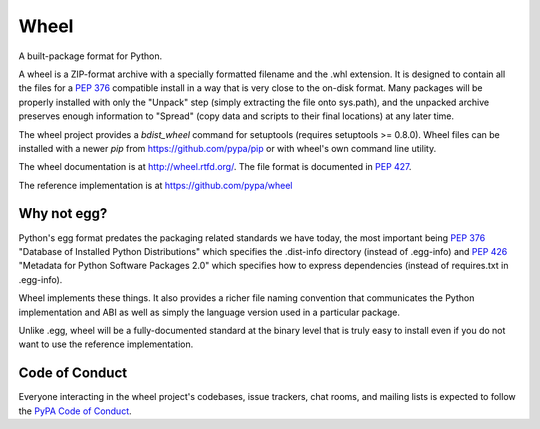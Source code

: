 Wheel
=====

A built-package format for Python.

A wheel is a ZIP-format archive with a specially formatted filename
and the .whl extension. It is designed to contain all the files for a
`PEP 376`_ compatible install in a way that is very close to the on-disk
format. Many packages will be properly installed with only the "Unpack"
step (simply extracting the file onto sys.path), and the unpacked archive
preserves enough information to "Spread" (copy data and scripts to their
final locations) at any later time.

The wheel project provides a `bdist_wheel` command for setuptools
(requires setuptools >= 0.8.0). Wheel files can be installed with a
newer `pip` from https://github.com/pypa/pip or with wheel's own command
line utility.

The wheel documentation is at http://wheel.rtfd.org/. The file format
is documented in `PEP 427`_.

The reference implementation is at https://github.com/pypa/wheel

Why not egg?
------------

Python's egg format predates the packaging related standards we have
today, the most important being `PEP 376`_ "Database of Installed Python
Distributions" which specifies the .dist-info directory (instead of
.egg-info) and `PEP 426`_ "Metadata for Python Software Packages 2.0"
which specifies how to express dependencies (instead of requires.txt
in .egg-info).

Wheel implements these things. It also provides a richer file naming
convention that communicates the Python implementation and ABI as well
as simply the language version used in a particular package.

Unlike .egg, wheel will be a fully-documented standard at the binary
level that is truly easy to install even if you do not want to use the
reference implementation.


Code of Conduct
---------------

Everyone interacting in the wheel project's codebases, issue trackers, chat
rooms, and mailing lists is expected to follow the `PyPA Code of Conduct`_.

.. _PEP 376: https://www.python.org/dev/peps/pep-0376/
.. _PEP 426: https://www.python.org/dev/peps/pep-0426/
.. _PEP 427: https://www.python.org/dev/peps/pep-0427/
.. _PyPA Code of Conduct: https://www.pypa.io/en/latest/code-of-conduct/
